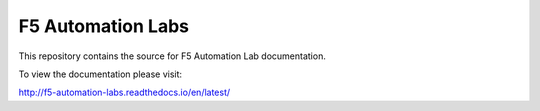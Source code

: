 F5 Automation Labs
==================

|docs|

This repository contains the source for F5 Automation Lab documentation.

To view the documentation please visit:

http://f5-automation-labs.readthedocs.io/en/latest/

.. |docs| image:: https://readthedocs.org/projects/f5-automation-labs/badge/?version=latest
    :alt: Documentation Status
    :scale: 100%
    :target: http://f5-automation-labs.readthedocs.io/en/latest/?badge=latest